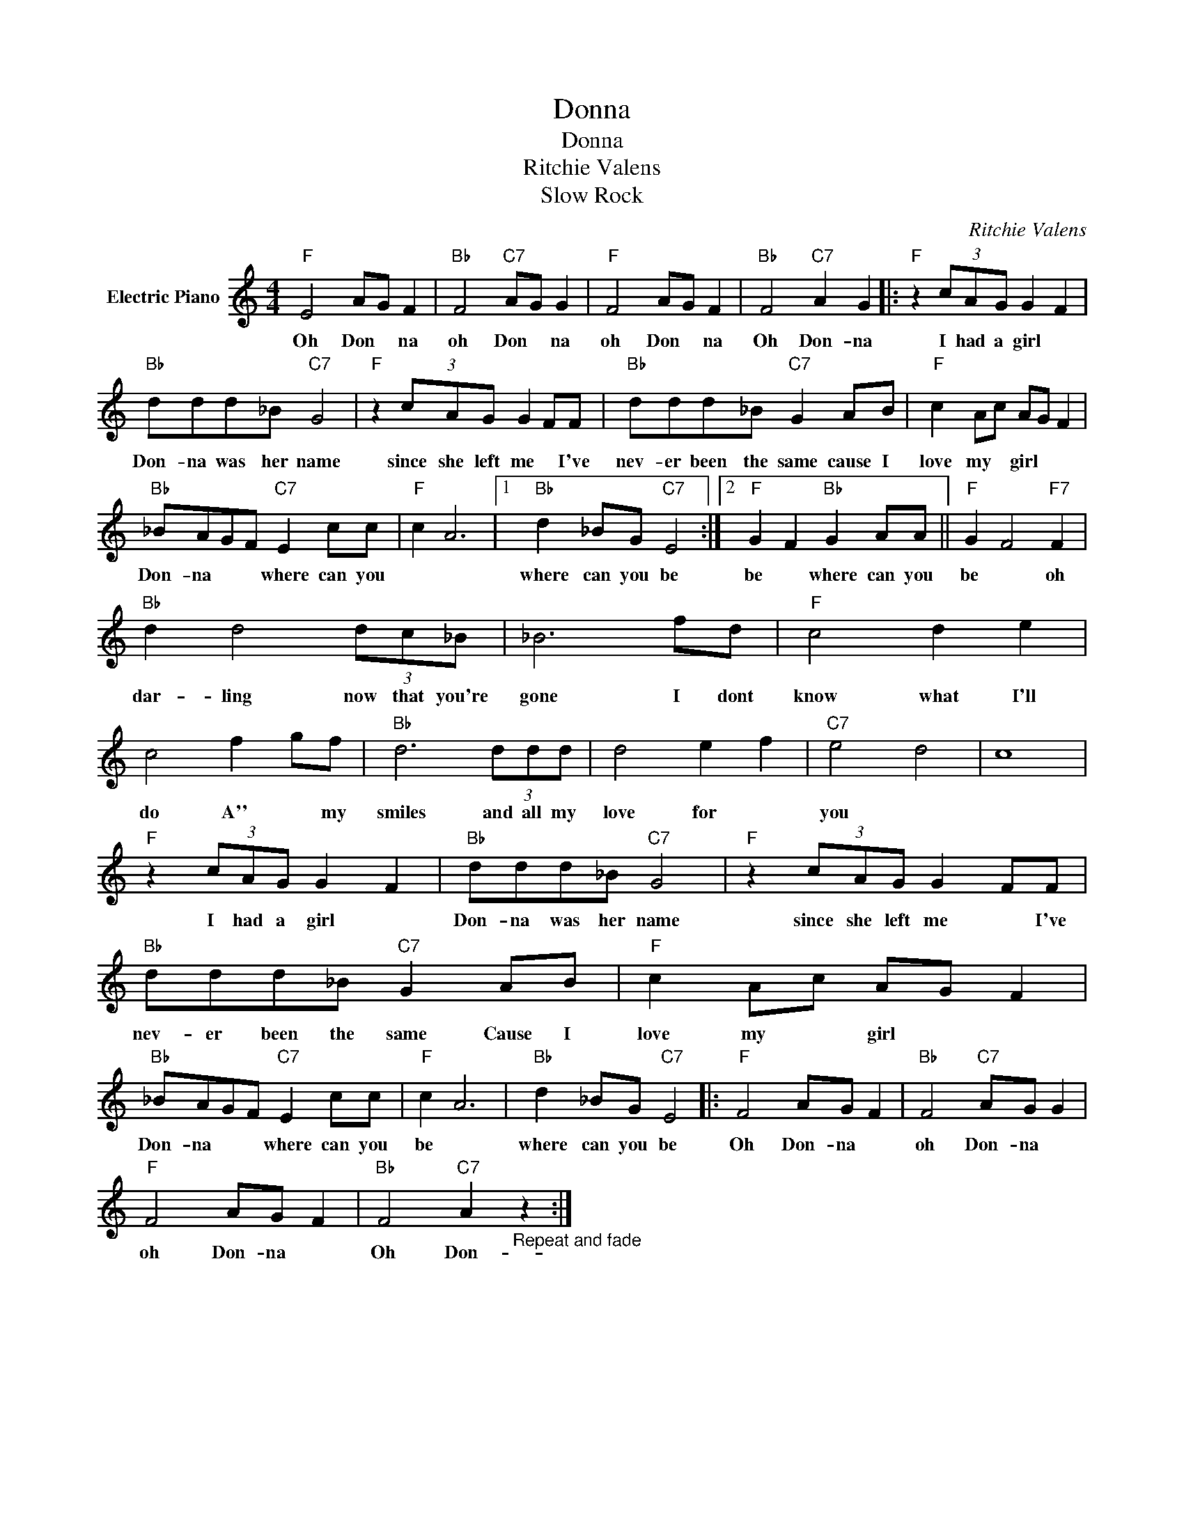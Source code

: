 X:1
T:Donna
T:Donna
T:Ritchie Valens
T:Slow Rock
C:Ritchie Valens
Z:All Rights Reserved
L:1/8
M:4/4
K:C
V:1 treble nm="Electric Piano"
%%MIDI program 4
V:1
"F" E4 AG F2 |"Bb" F4"C7" AG G2 |"F" F4 AG F2 |"Bb" F4"C7" A2 G2 |:"F" z2 (3cAG G2 F2 | %5
w: Oh Don * na|oh Don * na|oh Don * na|Oh Don- na|I had a girl *|
"Bb" ddd_B"C7" G4 |"F" z2 (3cAG G2 FF |"Bb" ddd_B"C7" G2 AB |"F" c2 Ac AG F2 | %9
w: Don- na was her name|since she left me * I've|nev- er been the same cause I|love my * girl * *|
"Bb" _BAGF"C7" E2 cc |"F" c2 A6 |1"Bb" d2 _BG"C7" E4 :|2"F" G2 F2"Bb" G2 AA ||"F" G2 F4"F7" F2 | %14
w: Don- na * * where can you||where can you be|be * where can you|be * oh|
"Bb" d2 d4 (3dc_B | _B6 fd |"F" c4 d2 e2 | c4 f2 gf |"Bb" d6 (3ddd | d4 e2 f2 |"C7" e4 d4 | c8 | %22
w: dar- ling now that you're|gone I dont|know what I'll|do A'' * my|smiles and all my|love for *|you *||
"F" z2 (3cAG G2 F2 |"Bb" ddd_B"C7" G4 |"F" z2 (3cAG G2 FF |"Bb" ddd_B"C7" G2 AB |"F" c2 Ac AG F2 | %27
w: I had a girl *|Don- na was her name|since she left me * I've|nev- er been the same Cause I|love my * girl * *|
"Bb" _BAGF"C7" E2 cc |"F" c2 A6 |"Bb" d2 _BG"C7" E4 |:"F" F4 AG F2 |"Bb" F4"C7" AG G2 | %32
w: Don- na * * where can you|be *|where can you be|Oh Don- na *|oh Don- na *|
"F" F4 AG F2 |"Bb" F4"C7" A2"_Repeat and fade" z2 :| %34
w: oh Don- na *|Oh Don-|

